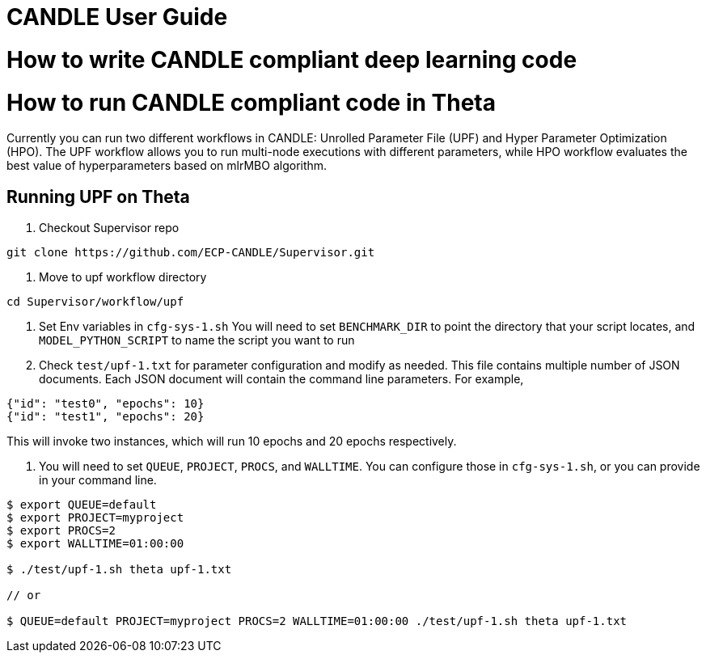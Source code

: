 = CANDLE User Guide


= How to write CANDLE compliant deep learning code


= How to run CANDLE compliant code in Theta
Currently you can run two different workflows in CANDLE:
Unrolled Parameter File (UPF) and Hyper Parameter Optimization (HPO).
The UPF workflow allows you to run multi-node executions with different parameters,
while HPO workflow evaluates the best value of hyperparameters based on mlrMBO algorithm.


== Running UPF on Theta

1. Checkout Supervisor repo
----
git clone https://github.com/ECP-CANDLE/Supervisor.git
----

2. Move to upf workflow directory
----
cd Supervisor/workflow/upf
----

3. Set Env variables in `cfg-sys-1.sh`
You will need to set `BENCHMARK_DIR` to point the directory that your script locates, and 
`MODEL_PYTHON_SCRIPT` to name the script you want to run

4. Check `test/upf-1.txt` for parameter configuration and modify as needed.
This file contains multiple number of JSON documents. Each JSON document will contain the command line parameters.
For example,
----
{"id": "test0", "epochs": 10}
{"id": "test1", "epochs": 20}
----
This will invoke two instances, which will run 10 epochs and 20 epochs respectively.

5. You will need to set `QUEUE`, `PROJECT`, `PROCS`, and `WALLTIME`.
You can configure those in `cfg-sys-1.sh`, or you can provide in your command line.
----
$ export QUEUE=default
$ export PROJECT=myproject
$ export PROCS=2
$ export WALLTIME=01:00:00

$ ./test/upf-1.sh theta upf-1.txt

// or 

$ QUEUE=default PROJECT=myproject PROCS=2 WALLTIME=01:00:00 ./test/upf-1.sh theta upf-1.txt
----

